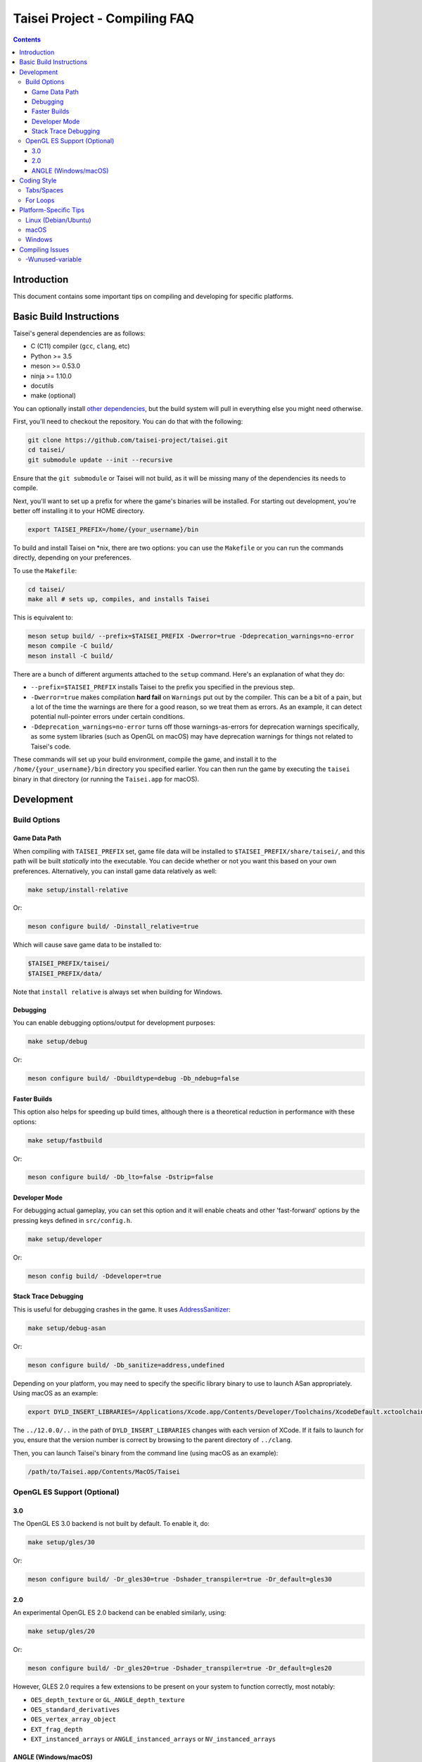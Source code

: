 Taisei Project - Compiling FAQ
==============================

.. contents::

Introduction
------------

This document contains some important tips on compiling and developing for
specific platforms.

Basic Build Instructions
------------------------

Taisei's general dependencies are as follows:

-  C (C11) compiler (``gcc``, ``clang``, etc)
-  Python >= 3.5
-  meson >= 0.53.0
-  ninja >= 1.10.0
-  docutils
-  make (optional)

You can optionally install `other dependencies <../README.rst#dependencies>`__,
but the build system will pull in everything else you might need otherwise.

First, you'll need to checkout the repository. You can do that with the
following:

.. code:: sh

   git clone https://github.com/taisei-project/taisei.git
   cd taisei/
   git submodule update --init --recursive

Ensure that the ``git submodule`` or Taisei will not build, as it will be
missing many of the dependencies its needs to compile.

Next, you'll want to set up a prefix for where the game's binaries will be
installed. For starting out development, you're better off installing it to
your HOME directory.

.. code:: sh

    export TAISEI_PREFIX=/home/{your_username}/bin

To build and install Taisei on \*nix, there are two options: you can use the
``Makefile`` or you can run the commands directly, depending on your
preferences.

To use the ``Makefile``:

.. code:: sh

    cd taisei/
    make all # sets up, compiles, and installs Taisei

This is equivalent to:

.. code:: sh

   meson setup build/ --prefix=$TAISEI_PREFIX -Dwerror=true -Ddeprecation_warnings=no-error
   meson compile -C build/
   meson install -C build/

There are a bunch of different arguments attached to the ``setup`` command.
Here's an explanation of what they do:

- ``--prefix=$TAISEI_PREFIX`` installs Taisei to the prefix you specified in
  the previous step.
- ``-Dwerror=true`` makes compilation **hard fail** on ``Warnings`` put out by
  the compiler. This can be a bit of a pain, but a lot of the time the warnings
  are there for a good reason, so we treat them as errors. As an example, it
  can detect potential null-pointer errors under certain conditions.
- ``-Ddeprecation_warnings=no-error`` turns off those warnings-as-errors for
  deprecation warnings specifically, as some system libraries (such as OpenGL
  on macOS) may have deprecation warnings for things not related to Taisei's
  code.


These commands will set up your build environment, compile the game, and
install it to the ``/home/{your_username}/bin`` directory you specified
earlier. You can then run the game by executing the ``taisei`` binary in that
directory (or running the ``Taisei.app`` for macOS).

Development
-----------

Build Options
"""""""""""""

Game Data Path
''''''''''''''

When compiling with ``TAISEI_PREFIX`` set, game file data will be
installed to ``$TAISEI_PREFIX/share/taisei/``, and this path will be built
*statically* into the executable. You can decide whether or not you want this
based on your own preferences. Alternatively, you can install game data
relatively as well:

.. code:: sh

    make setup/install-relative

Or:

.. code:: sh

   meson configure build/ -Dinstall_relative=true

Which will cause save game data to be installed to:

.. code:: sh

    $TAISEI_PREFIX/taisei/
    $TAISEI_PREFIX/data/

Note that ``install relative`` is always set when building for Windows.

Debugging
'''''''''

You can enable debugging options/output for development purposes:

.. code:: sh

    make setup/debug

Or:

.. code:: sh

    meson configure build/ -Dbuildtype=debug -Db_ndebug=false

Faster Builds
'''''''''''''

This option also helps for speeding up build times, although there is a
theoretical reduction in performance with these options:

.. code:: sh

    make setup/fastbuild

Or:

.. code:: sh

    meson configure build/ -Db_lto=false -Dstrip=false

Developer Mode
''''''''''''''

For debugging actual gameplay, you can set this option and it will enable cheats
and other 'fast-forward' options by the pressing keys defined in
``src/config.h``.

.. code:: sh

    make setup/developer

Or:

.. code:: sh

   meson config build/ -Ddeveloper=true

Stack Trace Debugging
'''''''''''''''''''''

This is useful for debugging crashes in the game. It uses
`AddressSanitizer <https://github.com/google/sanitizers/wiki/AddressSanitizer>`__:

.. code:: sh

    make setup/debug-asan

Or:

.. code:: sh

   meson configure build/ -Db_sanitize=address,undefined

Depending on your platform, you may need to specify the specific library binary
to use to launch ASan appropriately. Using macOS as an example:

.. code:: sh

    export DYLD_INSERT_LIBRARIES=/Applications/Xcode.app/Contents/Developer/Toolchains/XcodeDefault.xctoolchain/usr/lib/clang/12.0.0/lib/darwin/libclang_rt.asan_osx_dynamic.dylib

The ``../12.0.0/..`` in the path of ``DYLD_INSERT_LIBRARIES`` changes with each
version of XCode. If it fails to launch for you, ensure that the version number
is correct by browsing to the parent directory of ``../clang``.

Then, you can launch Taisei's binary from the command line (using macOS as an
example):

.. code:: sh

    /path/to/Taisei.app/Contents/MacOS/Taisei


OpenGL ES Support (Optional)
""""""""""""""""""""""""""""

3.0
'''

The OpenGL ES 3.0 backend is not built by default. To enable it, do:

.. code:: sh

    make setup/gles/30

Or:

.. code:: sh

    meson configure build/ -Dr_gles30=true -Dshader_transpiler=true -Dr_default=gles30

2.0
'''

An experimental OpenGL ES 2.0 backend can be enabled similarly, using:

.. code:: sh

    make setup/gles/20

Or:

.. code:: sh

   meson configure build/ -Dr_gles20=true -Dshader_transpiler=true -Dr_default=gles20

However, GLES 2.0 requires a few extensions to be present on your system
to function correctly, most notably:

- ``OES_depth_texture`` or ``GL_ANGLE_depth_texture``
- ``OES_standard_derivatives``
- ``OES_vertex_array_object``
- ``EXT_frag_depth``
- ``EXT_instanced_arrays`` or ``ANGLE_instanced_arrays`` or
  ``NV_instanced_arrays``

ANGLE (Windows/macOS)
'''''''''''''''''''''

ANGLE support is semi-optional for macOS, and *mandatory* for Windows. Due to
long-standing OpenGL bugs on Windows, it's required so that Taisei runs
correctly on as many GPU configurations as possible. macOS runs fine with the
standard OpenGL 3.3 backend, but requires ANGLE for GL ES 3.0 support.

For Windows and macOS, you will need Google's ANGLE library for both ES 3.0 and
2.0. You'll need to check out
`ANGLE <https://github.com/google/angle>`__ and build it first. Refer to their
documentation on how to do that.

Once you've compiled ANGLE, enable it with:

.. code:: sh

    export LIBGLES=/path/to/libGLESv2.{dll,dylib}
    export LIBEGL=/path/to/libEGL.{dll,dylib}
    make setup/gles/angle

Or:

.. code:: sh

    export LIBGLES=/path/to/libGLESv2.{dll,dylib}
    export LIBEGL=/path/to/libEGL.{dll,dylib}
    meson configure build/ -Dinstall_angle=true -Dangle_libgles=$LIBGLES -Dangle_libegl=$LIBEGL

Ensure you use the correct file extension for your platform. (``.dll`` for
Windows, ``.dylib`` for macOS.)

``meson`` will copy those files over into the package itself when packaging with
``ninja zip`` or ``ninja dmg``.

Coding Style
------------

Tabs/Spaces
"""""""""""

In the ``*.c`` files, tabs are used. In the ``meson.build`` and ``*.py`` files,
spaces are used. It's a bit inconsistent, but it's the style that was chosen at
the beginning, and one we're probably going to stick with.

To help you abide by this standard, you should install
`EditorConfig <https://github.com/editorconfig>`__ for your preferred editor of
choice, and load in the file found at ``.editorconfig`` in the root of the
project.

For Loops
"""""""""

In general, things like ``for`` loops should have no spaces between the ``for`` and opening brace (``(``). For example:

.. code:: c

   # incorrect
   for (int i = 0; i < 10; i++) { log_debug(i); }

   # correct
   for(int i = 0; i < 10; i++) { log_debug(i); }


Platform-Specific Tips
----------------------

Linux (Debian/Ubuntu)
"""""""""""""""""""""

On an apt-based system (Debian/Ubuntu), ensure you have build dependencies
installed:

.. code:: sh

    apt-get install meson cmake build-essential
    apt-get install libsdl2-dev libsdl2-mixer-dev libogg-dev libopusfile-dev libpng-dev libzip-dev libx11-dev

If your distribution of Linux uses Wayland as its default window server, ensure
that Wayland deps are installed:

.. code:: sh

    apt-get install libwayland-dev

For packaging, your best bet is ``.zip``. Invoke ``ninja`` to package a
``.zip``:

.. code:: sh

   ninja zip -C build/

macOS
"""""

On macOS, you need to begin with installing the Xcode Command Line Tools:

.. code:: sh

    xcode-select --install

There are additional command line tools that you'll need. You can acquire those
by using `Homebrew <https://brew.sh/>`__.

Follow the instructions for installing Homebrew, and then install the following
tools:

.. code:: sh

    brew install meson cmake pkg-config docutils imagemagick pygments

The following dependencies are technically optional, and can be pulled in at
build-time, but you're better off installing them yourself to reduce compile
times:

.. code:: sh

    brew install freetype2 libzip opusfile libvorbis webp sdl2

As of 2020-02-18, you should **not** install the following packages via
Homebrew, as the versions available do not compile against Taisei correctly.
If you're having mysterious errors, ensure that they're not installed.

* ``spirv-tools``
* ``spirv-cross``
* ``sdl2_mixer``

Remove them with:

.. code:: sh

    brew remove spirv-tools spirv-cross sdl2_mixer

Taisei-compatible versions are bundled and will be pulled in at compile time.

In addition, if you're trying to compile on an older version of macOS
(i.e: <10.12), SDL2 may not compile correctly on Homebrew (as of 2019-02-19).
Let ``meson`` pull in the corrected version for you via subprojects.

**NOTE:** While Homebrew's optional dependencies greatly improve compile times,
if you can't remove packages that give you errors from your system for whatever
reason, you can force ``meson`` to use its built-in subprojects by using the
following option:

.. code:: sh

    make setup/fallback

Or:

.. code:: sh

   meson configure build/ --wrap-mode=forcefallback

Optionally, if you're on macOS and compiling for macOS, you can to install
`create-dmg <https://github.com/create-dmg/create-dmg>`__, which will allow
you to have nicer-looking macOS ``.dmg`` files for distribution:

.. code:: sh

    brew install create-dmg

You can create a ``.dmg`` on either Linux or macOS (although with ``create-dmg``
on macOS, the macOS-produced ``.dmg`` will look nicer):

.. code:: sh

   ninja dmg -C build/

Windows
"""""""

While the game itself officially supports Windows, building the project
directly on Windows is a bit difficult to set up due to the radically different
tooling required for a native Windows build environment.

However, you can still compile on a Windows-based computer by leveraging Windows
10's
`Windows For Linux (WSL) Subsystem <https://docs.microsoft.com/en-us/windows/wsl/install-win10>`__
to cross-compile to Windows. Ironically enough, compiling for Windows on Linux
ends up being easier and more consistent than trying to compile with Windows's
native toolset.

Taisei uses `mstorsjo/llvm-mingw <https://github.com/mstorsjo/llvm-mingw>`__ to
achieve cross-compiling on Windows. We also have a ``meson`` machine file
located at ``misc/ci/windows-llvm_mingw-x86_64-build-test-ci.ini`` to go with
that toolchain. In general, you'll need the following tools for compiling Taisei
for Windows on Linux:

-   ``llvm-mingw``
-   `nsis <https://nsis.sourceforge.io/Main_Page>`__ >= 3.0

On macOS, you're probably better off using Docker and the
`Docker container <https://hub.docker.com/r/mstorsjo/llvm-mingw/>`__ that
``llvm-mingw`` provides, and installing ``nsis`` on top of it. Refer to
``misc/ci/Dockerfile.windows`` for more insight.

Additionally, on Windows, you'll need to make sure you have *ANGLE support*
enabled, as previously mentioned.

Compiling Issues
----------------

-Wunused-variable
"""""""""""""""""

If you get an error compiling your code, but you're 100% sure that you've
actually used the variable, chances are you're using that variable in an
``assert()`` and are compiling with ``clang``.

``clang`` won't recognize that the variable is actually being used in an
``assert()``.

You can use the macro ``attr_unused`` to bypass that warning. This:

.. code:: c

    int x = 0;
    assert(x == 0);

Becomes this:

.. code:: c

    attr_unused int x = 0;
    assert(x == 0);
